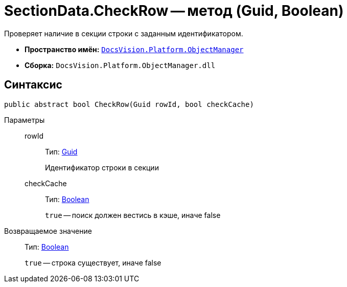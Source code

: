 = SectionData.CheckRow -- метод (Guid, Boolean)

Проверяет наличие в секции строки с заданным идентификатором.

* *Пространство имён:* `xref:api/DocsVision/Platform/ObjectManager/ObjectManager_NS.adoc[DocsVision.Platform.ObjectManager]`
* *Сборка:* `DocsVision.Platform.ObjectManager.dll`

== Синтаксис

[source,csharp]
----
public abstract bool CheckRow(Guid rowId, bool checkCache)
----

Параметры::
rowId:::
Тип: http://msdn.microsoft.com/ru-ru/library/system.guid.aspx[Guid]
+
Идентификатор строки в секции
checkCache:::
Тип: http://msdn.microsoft.com/ru-ru/library/system.boolean.aspx[Boolean]
+
`true` -- поиск должен вестись в кэше, иначе false

Возвращаемое значение::
Тип: http://msdn.microsoft.com/ru-ru/library/system.boolean.aspx[Boolean]
+
`true` -- строка существует, иначе false
